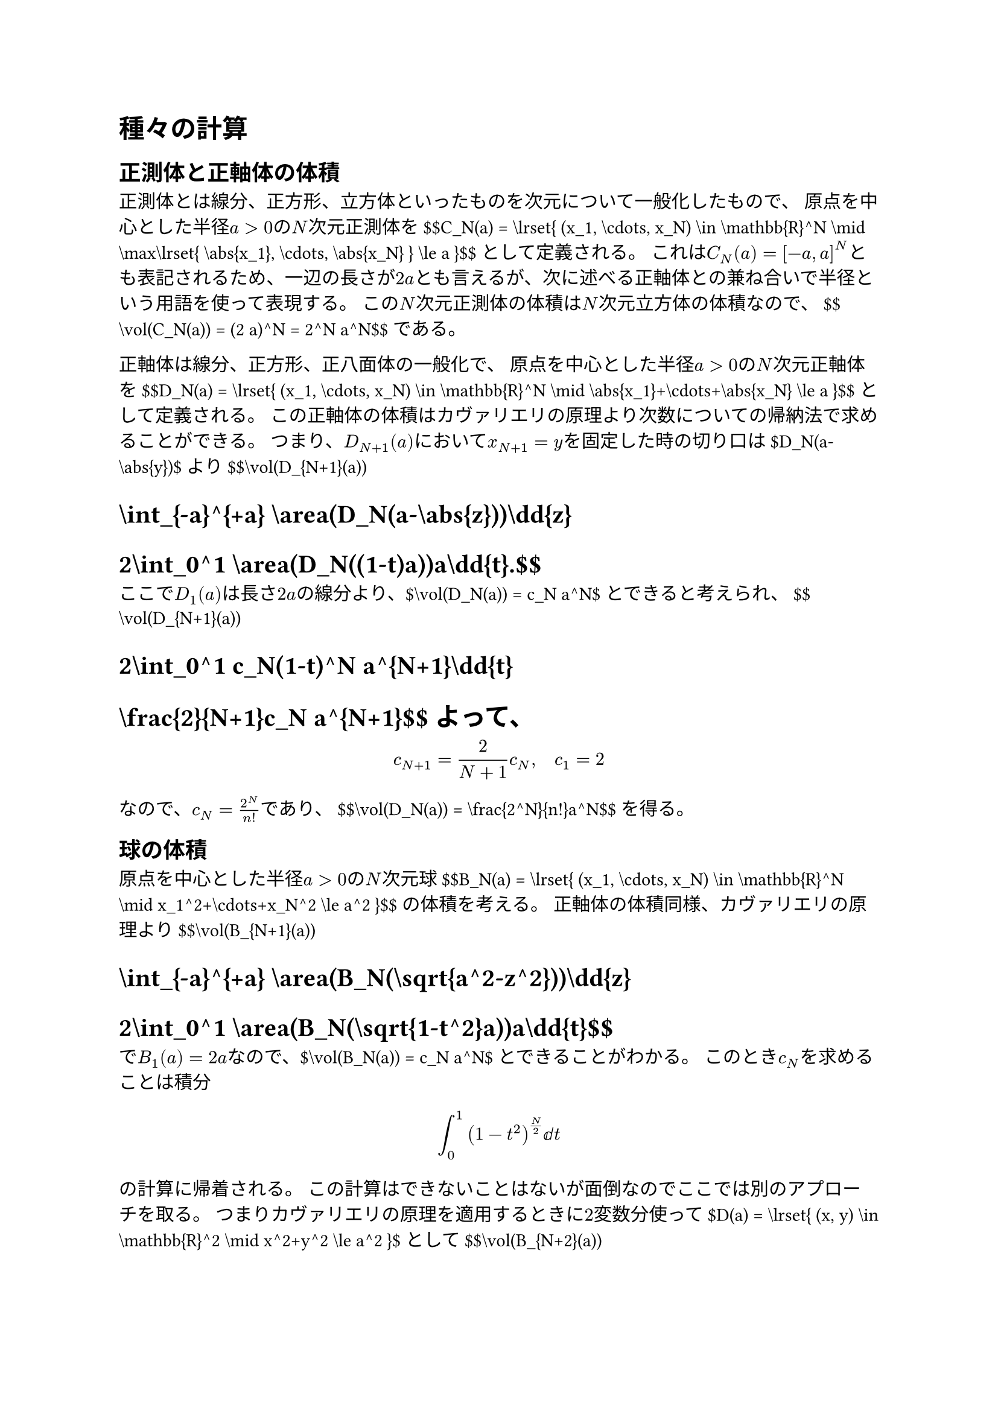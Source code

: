 = 種々の計算
<種々の計算>
== 正測体と正軸体の体積
<正測体と正軸体の体積>
正測体とは線分、正方形、立方体といったものを次元について一般化したもので、
原点を中心とした半径$a > 0$の$N$次元#emph[正測体];を
\$\$C\_N(a) = \\lrset{ (x\_1, \\cdots, x\_N) \\in \\mathbb{R}^N \\mid \\max\\lrset{ \\abs{x\_1}, \\cdots, \\abs{x\_N} } \\le a }\$\$
として定義される。
これは$C_N (a) = [- a , a]^N$とも表記されるため、一辺の長さが$2 a$とも言えるが、次に述べる正軸体との兼ね合いで半径という用語を使って表現する。
この$N$次元正測体の体積は$N$次元立方体の体積なので、
\$\$\\vol(C\_N(a)) = (2 a)^N = 2^N a^N\$\$ である。

正軸体は線分、正方形、正八面体の一般化で、
原点を中心とした半径$a > 0$の$N$次元#emph[正軸体];を
\$\$D\_N(a) = \\lrset{ (x\_1, \\cdots, x\_N) \\in \\mathbb{R}^N \\mid \\abs{x\_1}+\\cdots+\\abs{x\_N} \\le a }\$\$
として定義される。
この正軸体の体積はカヴァリエリの原理より次数についての帰納法で求めることができる。
つまり、$D_(N + 1) (a)$において$x_(N + 1) = y$を固定した時の切り口は\$D\_N(a-\\abs{y})\$より
\$\$\\vol(D\_{N+1}(a))
= \\int\_{-a}^{+a} \\area(D\_N(a-\\abs{z}))\\dd{z}
= 2\\int\_0^1 \\area(D\_N((1-t)a))a\\dd{t}.\$\$
ここで$D_1 (a)$は長さ$2 a$の線分より、\$\\vol(D\_N(a)) = c\_N a^N\$とできると考えられ、
\$\$\\vol(D\_{N+1}(a))
= 2\\int\_0^1 c\_N(1-t)^N a^{N+1}\\dd{t}
= \\frac{2}{N+1}c\_N a^{N+1}\$\$ よって、
$ c_(N + 1) = frac(2, N + 1) c_N , quad c_1 = 2 $
なので、$c_N = frac(2^N, n !)$であり、
\$\$\\vol(D\_N(a)) = \\frac{2^N}{n!}a^N\$\$ を得る。

== 球の体積
<球の体積>
原点を中心とした半径$a > 0$の$N$次元#emph[球]
\$\$B\_N(a) = \\lrset{ (x\_1, \\cdots, x\_N) \\in \\mathbb{R}^N \\mid x\_1^2+\\cdots+x\_N^2 \\le a^2 }\$\$
の体積を考える。 正軸体の体積同様、カヴァリエリの原理より
\$\$\\vol(B\_{N+1}(a))
= \\int\_{-a}^{+a} \\area(B\_N(\\sqrt{a^2-z^2}))\\dd{z}
= 2\\int\_0^1 \\area(B\_N(\\sqrt{1-t^2}a))a\\dd{t}\$\$
で$B_1 (a) = 2 a$なので、\$\\vol(B\_N(a)) = c\_N a^N\$とできることがわかる。
このとき$c_N$を求めることは積分 $ integral_0^1 (1 - t^2)^(N / 2) ⅆ t $
の計算に帰着される。
この計算はできないことはないが面倒なのでここでは別のアプローチを取る。
つまりカヴァリエリの原理を適用するときに$2$変数分使って\$D(a) = \\lrset{ (x, y) \\in \\mathbb{R}^2 \\mid x^2+y^2 \\le a^2 }\$として
\$\$\\vol(B\_{N+2}(a))
= c\_{N+2}a^{N+2}
= \\int\_{D(a)} \\area(B\_N(\\sqrt{a^2-x^2-y^2}))\\dd{z}
= \\int\_{D(a)} c\_N\\sqrt{a^2-x^2-y^2}^N\\dd{z}\$\$
となり、極座標変換$x = a r cos theta , y = a r sin theta$により
$ c_(N + 2) a^(N + 2) = c_N a^(N + 2) integral_0^1 integral_0^(2 pi) sqrt(1 - r^2)^N r ⅆ theta ⅆ r = 2 pi c_N a^(N + 2) integral_0^1 sqrt(1 - r^2)^N r ⅆ r = frac(2, N + 2) pi c_N a^(N + 2) . $
つまり、
$ c_(N + 2) = frac(2 pi, N + 2) c_N , quad c_1 = 2 , quad c_2 = pi $
より$c_N$を$N$の偶奇に分けて計算すると \$\$\\vol(B\_N(a)) =
\\begin{cases}
\\frac{2^M \\pi^{M-1}}{(2 M-1)(2 M-3)\\cdots 3\\cdot 1}a^{2 M-1} & (N = 2 M-1) \\\\
\\frac{2^M \\pi^M}{(2 M)(2 M-2)\\cdots 4\\cdot 2}a^{2 M} & (N = 2 M) \\\\
\\end{cases}\$\$ がわかる。
なおこれはガンマ関数$Gamma (s)$を使えば、$Gamma (s + 1) = s Gamma (s)$,
$Gamma (1) = 1$, $Gamma (1 / 2) = sqrt(pi)$より、
\$\$\\vol(B\_N(a)) = \\frac{\\pi^{\\frac{N}{2}}}{\\Gamma(\\frac{N}{2}+1)}a^N\$\$
と表すことができる。

== ガウス積分
<ガウス積分>
ガウス積分とはガウス関数の広義積分
$ I = integral_(- oo)^(+ oo) exp (- x^2) ⅆ x = integral_(- oo)^(+ oo) e^(- x^2) ⅆ x = sqrt(pi) $
のことである。

ここでは重積分の極座標変換を用いたガウス積分の計算を紹介する。
まず、重積分にするためにガウス積分の二乗を考えると
$ I^2 = integral_(- oo)^(+ oo) exp (- x^2) ⅆ x integral_(- oo)^(+ oo) exp (- y^2) ⅆ y = integral_(bb(R)^2) e^(- x^2 - y^2) ⅆ (x , y) $
となる。
ここで極座標変換$x = r cos theta , y = r sin theta$をするとヤコビアンは$r$で$x y$平面での$bb(R)^2$（正確には面積零集合である$x$軸の$0$以上の部分を除いたもの）は$r theta$平面での$(0 , oo) times (0 , 2 pi)$に対応するので、
$ I^2 = integral_(bb(R)^2) e^(- x^2 - y^2) ⅆ (x , y) = integral_0^oo integral_0^(2 pi) e^(- r^2) r ⅆ theta ⅆ r = 2 pi integral_0^oo r e^(- r^2) ⅆ r = pi . $
以上よりガウス積分の値$I = sqrt(pi)$を得る。
感覚的な説明としてはこの通りだが、細かいことを言うと広義累次積分の定理が使えるのは広義重積分が収束する場合なので、
先に広義重積分を極座標変換で収束することを示しておく方が厳密な議論としては適切である。

この他にも$x > 0$を固定した時の$y = x s$という変換により
$ I^2 = 2 integral_0^oo integral_(- oo)^(+ oo) e^(- x^2 - y^2) ⅆ y ⅆ x = 2 integral_0^oo integral_(- oo)^(+ oo) e^(- (1 + s^2) x^2) x ⅆ s ⅆ x . $
ここでフビニの定理より
$ I^2 = 2 integral_(- oo)^(+ oo) integral_0^oo e^(- (1 + s^2) x^2) x ⅆ x ⅆ s = integral_(- oo)^(+ oo) frac(1, 1 + s^2) ⅆ s = pi $
となる。

== ベータ関数
<ベータ関数>
ガンマ関数が階乗の実数への拡張だったように、二項係数の実数への拡張がベータ関数である。
ベータ関数は二変数である。
二項係数は階乗を使って表されるように、ベータ関数$B (x , y)$はガンマ関数$Gamma$を使って
$ B (x , y) = frac(Gamma (x) Gamma (y), Gamma (x + y)) $
となるように設計される。
実際のところ上記をベータ関数の定義としても良いが、ここでは以下のようにして定義する。

#block[
二つの正の実数$x , y$に対して積分
$ B (x , y) = integral_0^1 t^(x - 1) (1 - t)^(y - 1) ⅆ t $
を対応させる関数を#emph[ベータ関数];という。

]
$0 < x < 1$または$0 < y < 1$の場合、この積分は広義積分となるが$t = 0 , 1$の周辺で$t$の$- 1$より大きい次数なので積分は常に収束し、ベータ関数は$(0 , oo)^2$で定義される。

ここで$t = cos^2 theta$と置換することで
$ B (x , y) = 2 integral_0^(pi / 2) cos^(2 x - 1) theta sin^(2 y - 1) theta ⅆ theta $
であることに注意する。

#block[
$x , y > 0$に対して
$ B (x , y) = frac(Gamma (x) Gamma (y), Gamma (x + y)) $ が成り立つ。

]
#block[
#emph[Proof.] ガンマ関数は$t = u^2$と置換し
$ Gamma (x) = integral_0^oo t^(x - 1) e^(- t) ⅆ t = 2 integral_0^oo u^(2 x - 1) e^(- u^2) ⅆ p $
であることに注意する。 よって、
$ Gamma (x) Gamma (y) = 4 integral.double_(\[ 0 , oo \) times \[ 0 , oo \)) u^(2 x - 1) v^(2 y - 1) e^(- u^2 - v^2) ⅆ (u , v) $
である。 ここで極座標変換$u = r cos theta$, $v = r sin theta$することで
$ Gamma (x) Gamma (y) = 4 integral_0^oo integral_0^(pi / 2) r^(2 x + 2 y - 1) cos^(2 x - 1) theta sin^(2 y - 1) theta e^(- r^2) ⅆ theta ⅆ r = Gamma (x + y) B (x , y) $
を得る。~◻

]
== ディリクレ積分
<ディリクレ積分>
条件収束するシンク関数の広義積分の値は
\$\$\\int\_{-\\infty}^{+\\infty} \\sinc x\\dd{x}
= \\int\_{-\\infty}^{+\\infty} \\frac{\\sin x}{x}\\dd{x}
= \\pi,
\\quad
\\int\_0^\\infty \\sinc x\\dd{x}
= \\int\_0^\\infty \\frac{\\sin x}{x}\\dd{x}
= \\frac{\\pi}{2}\$\$ であり、#emph[ディリクレ積分];として知られている。
ここではディリクレ積分の値を一様収束を使った議論で導出する。

まず、$x eq.not 0$に対して \$\$\\int\_0^1 \\cos x y\\dd{y}
= \\lreval\*{\\frac{\\sin x y}{x}}\_0^1
= \\frac{\\sin x}{x}
= \\sinc x\$\$ であることに注意する。
\$\\sinc x = 0\$なので、さらにこの式は$x = 0$でも成立する。
そのためディリクレ積分は累次積分 \$\$\\int\_0^\\infty \\sinc x\\dd{x}
= \\int\_0^\\infty \\int\_0^1 \\cos x y\\dd{y}\\dd{x}\$\$
となることから積分の順序交換をしたいが、この$\[ 0 , oo \) times [0 , 1]$上の広義積分は絶対収束しないので直接は利用できない。
そこで常套手段として$x arrow.r oo$で早く減少する$e^(- a x)$
($a > 0$)を付け加えた重積分
$ I = integral.double_(\[ 0 , oo \) times [0 , 1]) e^(- a x) cos x y ⅆ (x , y) $
を代わりに考える。 この積分は
\$\$\\iint\_{\[0, \\infty)\\times\[0, 1\]} \\abs{e^{-a x}\\cos x y}\\dd{(x, y)}
\\le \\iint\_{\[0, \\infty)\\times\[0, 1\]} e^{-a x}\\dd{(x, y)}
= \\int\_0^\\infty e^{-a x}\\dd{x}
= \\frac{1}{a}
\< \\infty\$\$ なので、広義積分可能である。
先に$x$で積分することを考えると$b in [0 , 1]$に対して
$ integral e^(- a x) cos b x ⅆ x = - 1 / a e^(- a x) cos b x - b / a integral e^(- a x) sin b x ⅆ x = - 1 / a e^(- a x) cos b x + b / a^2 e^(- a x) sin b x - b^2 / a^2 integral e^(- a x) cos b x ⅆ x $
より
$ integral e^(- a x) cos b x ⅆ x = - frac(a, a^2 + b^2) e^(- a x) cos b x + frac(b, a^2 + b^2) e^(- a x) sin b x + C $
なので、
$ I = integral_0^1 integral_0^oo e^(- a x) cos x y ⅆ x ⅆ y = integral_0^1 frac(a, a^2 + y^2) ⅆ y = arctan 1 / a = pi / 2 - arctan a , $
つまり
\$\$\\int\_0^\\infty e^{-a x}\\sinc x\\dd{x} = \\frac{\\pi}{2}-\\arctan a\$\$
を得る。
ここで\$e^{-a x}\\sinc x\$は$(a , x) in \[ 0 , oo \) times bb(R)$上の連続関数で、\$\\abs{\\sinc x} \\le 1\$よりワイエルシュトラスのM判定法から左辺の広義積分は$a in \[ 0 , oo \)$について一様収束するので、収束先も連続関数であることから
\$\$\\lim\_{a \\to 0}\\int\_0^\\infty e^{-a x}\\sinc x\\dd{x}
= \\int\_0^\\infty \\sinc x\\dd{x}
= \\frac{\\pi}{2}\$\$ を得る。

上記の方法は$a , x , y$という三つの変数の組み合わせをうまく取り替えることでディリクレ積分を計算したが、$x > 0$に対して
$ integral_0^oo e^(- x y) ⅆ y = 1 / x $
であることに注目するとディリクレ積分は累次積分
$ integral_0^oo integral_0^oo e^(- x y) sin x ⅆ y ⅆ x $
の積分の順序交換に帰着される。 これは$t > 0$を固定すると
\$\$\\int\_0^t \\int\_0^\\infty \\abs{e^{-x y}\\sin x}\\dd{y}\\dd{x}
= \\int\_0^t \\frac{1}{x}\\abs{\\sin x}\\dd{x}
\\le \\int\_0^t \\dd{x}
= t
\< \\infty\$\$ より、積分の順序交換により \$\$\\begin{aligned}
\\int\_0^t \\int\_0^\\infty e^{-x y}\\sin x\\dd{y}\\dd{x}
&= \\int\_0^\\infty \\int\_0^t e^{-x y}\\sin x\\dd{x}\\dd{y}
= \\int\_0^\\infty \\lreval\*{-\\frac{e^{-x y}}{1+y^2}(y\\sin x+\\cos x)}\_{x = 0}^t\\dd{y} \\\\
&= \\int\_0^\\infty \\qty(\\frac{1}{1+y^2}-\\frac{e^{-t y}}{1+y^2}(y\\sin t+\\cos t))\\dd{y} \\\\
&= \\frac{\\pi}{2}-\\int\_0^\\infty \\frac{e^{-t y}}{1+y^2}(y\\sin t+\\cos t)\\dd{y}
\\end{aligned}\$\$
あとは$t arrow.r oo$として最後の積分項が$0$に収束することを示す。 実際、
\$\$\\abs{\\int\_0^\\infty \\frac{e^{-t y}}{1+y^2}(y\\sin t+\\cos t)\\dd{y}}
\\le \\int\_0^\\infty \\frac{e^{-t y}}{1+y^2}\\abs{y\\sin t+\\cos t}\\dd{y}
\\le \\int\_0^\\infty \\frac{e^{-t y}}{\\sqrt{1+y^2}}\\dd{y}
\\le \\int\_0^\\infty e^{-t y}\\dd{y}
= \\frac{1}{t}
\\to 0\$\$ であるので、 ディリクレ積分とその収束の速さ
\$\$\\int\_0^\\infty \\sinc x\\dd{x} = \\frac{\\pi}{2},
\\quad \\abs{\\int\_0^t \\sinc x\\dd{x}-\\frac{\\pi}{2}} \\le \\frac{1}{t}\$\$
が正当化される。

== フレネル積分
<フレネル積分>
次の条件収束する広義積分とその値
$ integral_(- oo)^(+ oo) sin t^2 ⅆ t = integral_(- oo)^(+ oo) cos t^2 ⅆ t = sqrt(pi / 2) , quad integral_0^oo sin t^2 ⅆ t = integral_0^oo cos t^2 ⅆ t = 1 / 2 sqrt(pi / 2) $
を#emph[フレネル積分];という。 $x = t^2$と置換することでこの積分は
$ integral_0^oo frac(sin x, sqrt(x)) ⅆ x = integral_0^oo frac(cos x, sqrt(x)) ⅆ x = sqrt(pi / 2) $
に帰着される。
ここではこのフレネル積分の値をディリクレ積分の値の二つ目の導出法を参考に計算する。

まず、ガウス積分により$x > 0$に対して
$ integral_0^oo e^(- x y^2) ⅆ y = sqrt(pi) / 2 1 / sqrt(x) $ であるから
$ integral_0^oo frac(sin x, sqrt(x)) ⅆ x = 2 / sqrt(pi) integral_0^oo integral_0^oo e^(- x y^2) sin x ⅆ y ⅆ x $
となる。 これはやはり$b > 0$を固定すると
\$\$\\frac{2}{\\sqrt{\\pi}}\\int\_0^b \\int\_0^\\infty \\abs{e^{-x y^2}\\sin x}\\dd{y}\\dd{x}
= \\int\_0^b \\frac{\\abs{\\sin x}}{\\sqrt{x}}\\dd{x}
\\le \\int\_0^b \\sqrt{x}\\dd{x}
= \\frac{2}{3}b\\sqrt{b}^3
\< \\infty\$\$ なので、積分の順序交換により \$\$\\begin{aligned}
\\int\_0^b \\frac{\\sin x}{\\sqrt{x}}\\dd{x}
&= \\frac{2}{\\sqrt{\\pi}}\\int\_0^b \\int\_0^\\infty e^{-x y^2}\\sin x\\dd{y}\\dd{x}
= \\frac{2}{\\sqrt{\\pi}}\\int\_0^\\infty \\int\_0^b e^{-x y^2}\\sin x\\dd{x}\\dd{y} \\\\
&= \\frac{2}{\\sqrt{\\pi}}\\int\_0^\\infty \\lreval\*{-\\frac{e^{-x y^2}}{1+y^4}(y^2\\sin x+\\cos x)}\_{x = 0}^b\\dd{y}
= \\frac{2}{\\sqrt{\\pi}}\\int\_0^\\infty \\qty(\\frac{1}{1+y^4}-\\frac{e^{-b y^2}}{1+y^4}(y^2\\sin b+\\cos b))\\dd{y} \\\\
&= \\sqrt{\\frac{\\pi}{2}}-\\frac{2}{\\sqrt{\\pi}}\\int\_0^\\infty \\frac{e^{-b y^2}}{1+y^4}(y^2\\sin b+\\cos b)\\dd{y}.
\\end{aligned}\$\$ ここで
\$\$\\abs{\\frac{2}{\\sqrt{\\pi}}\\int\_0^\\infty \\frac{e^{-b y^2}}{1+y^4}(y^2\\sin b+\\cos b)\\dd{y}}
\\le \\frac{2}{\\sqrt{\\pi}}\\int\_0^\\infty e^{-b y^2}\\dd{y}
\\le \\frac{1}{\\sqrt{b}}\$\$ なので、フレネル積分とその収束の速さ
\$\$\\int\_0^\\infty \\frac{\\sin x}{\\sqrt{x}}\\dd{x}
= \\sqrt{\\frac{\\pi}{2}},
\\quad
\\abs{\\int\_0^b \\frac{\\sin x}{\\sqrt{x}}\\dd{x}-\\sqrt{\\frac{\\pi}{2}}}
\\le \\frac{1}{\\sqrt{b}}\$\$ を得る。

== バーゼル問題
<バーゼル問題>
バーゼル問題とは正の整数の自乗の逆数の和
$ I = sum_(n = 1)^oo 1 / n^2 = 1 / 1 + 1 / 4 + 1 / 9 + dots.h.c $
を考える問題である。
答えから述べるとこの級数は収束してその値は$pi^2 / 6$である。
バーゼル問題を解く方法は様々なものが知られているが、ここではこれまでの知識でこの問題に取り組んでみる。
答えに円周率が出ることから計算途中に円の面積や三角関数が現れることに注意する。
